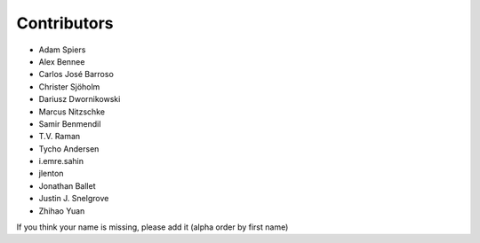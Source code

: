 Contributors
============

* Adam Spiers
* Alex Bennee
* Carlos José Barroso
* Christer Sjöholm
* Dariusz Dwornikowski
* Marcus Nitzschke
* Samir Benmendil
* T.V. Raman
* Tycho Andersen
* i.emre.sahin
* jlenton
* Jonathan Ballet
* Justin J. Snelgrove
* Zhihao Yuan

If you think your name is missing, please add it (alpha order by first name)

